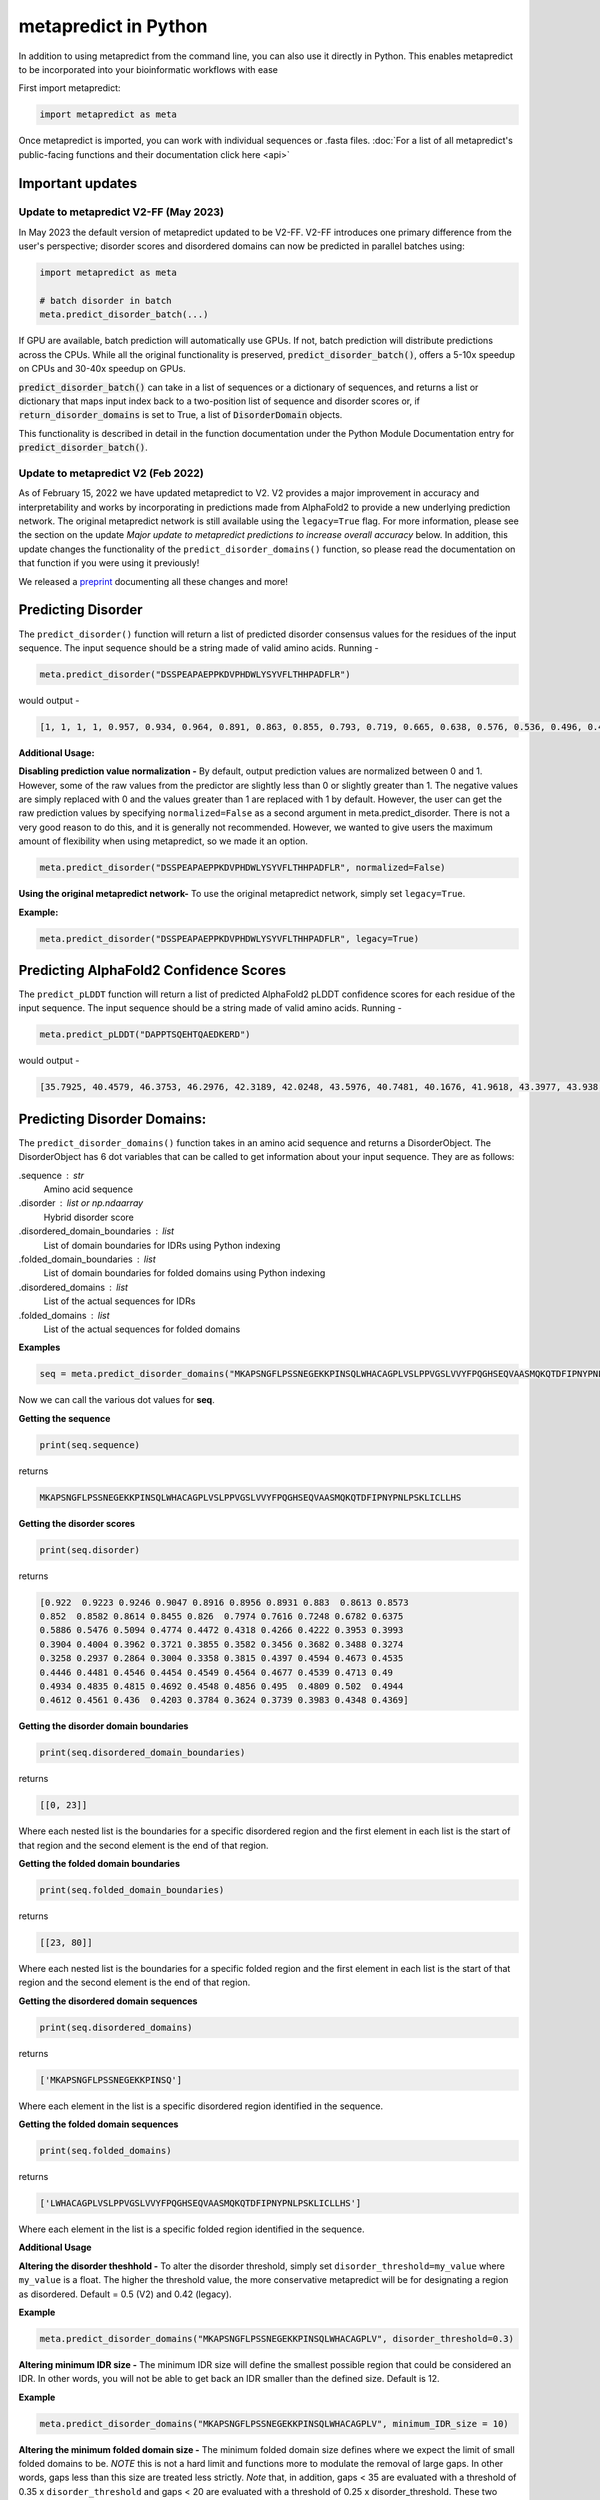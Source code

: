 metapredict in Python
=======================

In addition to using metapredict from the command line, you can also use it directly in Python. This enables metapredict to be incorporated into your bioinformatic workflows with ease

First import metapredict:

.. code-block:: python

	import metapredict as meta

Once metapredict is imported, you can work with individual sequences or .fasta files. :doc:`For a list of all metapredict's public-facing functions and their documentation click here  <api>`

Important updates
---------------------

Update to metapredict V2-FF (May 2023)
^^^^^^^^^^^^^^^^^^^^^^^^^^^^^^^^^^^^^^^^

In May 2023 the default version of metapredict updated to be V2-FF. V2-FF introduces one primary difference from the user's perspective; disorder scores and disordered domains can now be predicted in parallel batches using:

.. code-block:: python
	
	import metapredict as meta
	
	# batch disorder in batch
	meta.predict_disorder_batch(...) 
		
If GPU are available, batch prediction will automatically use GPUs. If not, batch prediction will distribute predictions across the CPUs. While all the original functionality is preserved, :code:`predict_disorder_batch()`, offers a 5-10x speedup on CPUs and 30-40x speedup on GPUs.  

:code:`predict_disorder_batch()` can take in a list of sequences or a dictionary of sequences, and returns a list or dictionary that maps input index back to a two-position list of sequence and disorder scores or, if :code:`return_disorder_domains` is set to True, a list of :code:`DisorderDomain` objects.

This functionality is described in detail in the function documentation under the Python Module Documentation entry for :code:`predict_disorder_batch()`.


Update to metapredict V2 (Feb 2022)
^^^^^^^^^^^^^^^^^^^^^^^^^^^^^^^^^^^^^
As of February 15, 2022 we have updated metapredict to V2. V2 provides a major improvement in accuracy and interpretability and works by incorporating in predictions made from AlphaFold2  to provide a new underlying prediction network. The original metapredict network is still available using the ``legacy=True`` flag. For more information, please see the section on the update *Major update to metapredict predictions to increase overall accuracy* below. In addition, this update changes the functionality of the ``predict_disorder_domains()`` function, so please read the documentation on that function if you were using it previously! 

We released a `preprint <https://www.biorxiv.org/content/10.1101/2022.06.06.494887v2>`_ documenting all these changes and more!


Predicting Disorder
--------------------

The ``predict_disorder()`` function will return a list of predicted disorder consensus values for the residues of the input sequence. The input sequence should be a string made of valid amino acids. Running -

.. code-block:: python
	
	meta.predict_disorder("DSSPEAPAEPPKDVPHDWLYSYVFLTHHPADFLR")

would output -

.. code-block:: python
	
	[1, 1, 1, 1, 0.957, 0.934, 0.964, 0.891, 0.863, 0.855, 0.793, 0.719, 0.665, 0.638, 0.576, 0.536, 0.496, 0.482, 0.306, 0.152, 0.096, 0.088, 0.049, 0.097, 0.235, 0.317, 0.341, 0.377, 0.388, 0.412, 0.46, 0.47, 0.545, 0.428]

**Additional Usage:**

**Disabling prediction value normalization -**
By default, output prediction values are normalized between 0 and 1. However, some of the raw values from the predictor are slightly less than 0 or slightly greater than 1. The negative values are simply replaced with 0 and the values greater than 1 are replaced with 1 by default. However, the user can get the raw prediction values by specifying ``normalized=False`` as a second argument in meta.predict_disorder. There is not a very good reason to do this, and it is generally not recommended. However, we wanted to give users the maximum amount of flexibility when using metapredict, so we made it an option.

.. code-block:: python
	
	meta.predict_disorder("DSSPEAPAEPPKDVPHDWLYSYVFLTHHPADFLR", normalized=False)


**Using the original metapredict network-**
To use the original metapredict network, simply set ``legacy=True``.

**Example:** 

.. code-block:: python
    
    meta.predict_disorder("DSSPEAPAEPPKDVPHDWLYSYVFLTHHPADFLR", legacy=True)


Predicting AlphaFold2 Confidence Scores
----------------------------------------

The ``predict_pLDDT`` function will return a list of predicted AlphaFold2 pLDDT confidence scores for each residue of the input sequence. The input sequence should be a string made of valid amino acids. Running -

.. code-block:: python
	
	meta.predict_pLDDT("DAPPTSQEHTQAEDKERD")

would output -

.. code-block:: python
	
	[35.7925, 40.4579, 46.3753, 46.2976, 42.3189, 42.0248, 43.5976, 40.7481, 40.1676, 41.9618, 43.3977, 43.938, 41.8352, 44.0462, 44.5382, 46.3081, 49.2345, 46.0671]


Predicting Disorder Domains:
-----------------------------

The ``predict_disorder_domains()`` function takes in an amino acid sequence and returns a DisorderObject. The DisorderObject has 6 dot variables that can be called to get information about your input sequence. They are as follows:


.sequence : str    
    Amino acid sequence 

.disorder : list or np.ndaarray
    Hybrid disorder score

.disordered_domain_boundaries : list
    List of domain boundaries for IDRs using Python indexing

.folded_domain_boundaries : list
    List of domain boundaries for folded domains using Python indexing

.disordered_domains : list
    List of the actual sequences for IDRs

.folded_domains : list
    List of the actual sequences for folded domains

**Examples**

.. code-block:: python

	seq = meta.predict_disorder_domains("MKAPSNGFLPSSNEGEKKPINSQLWHACAGPLVSLPPVGSLVVYFPQGHSEQVAASMQKQTDFIPNYPNLPSKLICLLHS")

Now we can call the various dot values for **seq**. 

**Getting the sequence**

.. code-block:: python

	print(seq.sequence)

returns

.. code-block:: python

	MKAPSNGFLPSSNEGEKKPINSQLWHACAGPLVSLPPVGSLVVYFPQGHSEQVAASMQKQTDFIPNYPNLPSKLICLLHS


**Getting the disorder scores**

.. code-block:: python

	print(seq.disorder)

returns

.. code-block:: python

	[0.922  0.9223 0.9246 0.9047 0.8916 0.8956 0.8931 0.883  0.8613 0.8573
 	0.852  0.8582 0.8614 0.8455 0.826  0.7974 0.7616 0.7248 0.6782 0.6375
 	0.5886 0.5476 0.5094 0.4774 0.4472 0.4318 0.4266 0.4222 0.3953 0.3993
 	0.3904 0.4004 0.3962 0.3721 0.3855 0.3582 0.3456 0.3682 0.3488 0.3274
 	0.3258 0.2937 0.2864 0.3004 0.3358 0.3815 0.4397 0.4594 0.4673 0.4535
 	0.4446 0.4481 0.4546 0.4454 0.4549 0.4564 0.4677 0.4539 0.4713 0.49
 	0.4934 0.4835 0.4815 0.4692 0.4548 0.4856 0.495  0.4809 0.502  0.4944
 	0.4612 0.4561 0.436  0.4203 0.3784 0.3624 0.3739 0.3983 0.4348 0.4369]


**Getting the disorder domain boundaries**

.. code-block:: python

	print(seq.disordered_domain_boundaries)

returns

.. code-block:: python

	[[0, 23]]

Where each nested list is the boundaries for a specific disordered region and the first element in each list is the start of that region and the second element is the end of that region.

**Getting the folded domain boundaries**

.. code-block:: python

	print(seq.folded_domain_boundaries)

returns

.. code-block:: python

	[[23, 80]]

Where each nested list is the boundaries for a specific folded region and the first element in each list is the start of that region and the second element is the end of that region.

**Getting the disordered domain sequences**

.. code-block:: python

	print(seq.disordered_domains)

returns

.. code-block:: python

	['MKAPSNGFLPSSNEGEKKPINSQ']

Where each element in the list is a specific disordered region identified in the sequence.

**Getting the folded domain sequences**

.. code-block:: python

	print(seq.folded_domains)

returns

.. code-block:: python

	['LWHACAGPLVSLPPVGSLVVYFPQGHSEQVAASMQKQTDFIPNYPNLPSKLICLLHS']

Where each element in the list is a specific folded region identified in the sequence.


**Additional Usage**

**Altering the disorder theshhold -**
To alter the disorder threshold, simply set ``disorder_threshold=my_value`` where ``my_value`` is a float. The higher the threshold value, the more conservative metapredict will be for designating a region as disordered. Default = 0.5 (V2) and 0.42 (legacy).

**Example**

.. code-block:: python

	meta.predict_disorder_domains("MKAPSNGFLPSSNEGEKKPINSQLWHACAGPLV", disorder_threshold=0.3)

**Altering minimum IDR size -**
The minimum IDR size will define the smallest possible region that could be considered an IDR. In other words, you will not be able to get back an IDR smaller than the defined size. Default is 12.

**Example**

.. code-block:: python

	meta.predict_disorder_domains("MKAPSNGFLPSSNEGEKKPINSQLWHACAGPLV", minimum_IDR_size = 10)

**Altering the minimum folded domain size -**
The minimum folded domain size defines where we expect the limit of small folded domains to be. *NOTE* this is not a hard limit and functions more to modulate the removal of large gaps. In other words, gaps less than this size are treated less strictly. *Note* that, in addition, gaps < 35 are evaluated with a threshold of 0.35 x ``disorder_threshold`` and gaps < 20 are evaluated with a threshold of 0.25 x disorder_threshold. These two length-scales were decided based on the fact that coiled-coiled regions (which are IDRs in isolation) often show up with reduced apparent disorder within IDRs but can be as short as 20-30 residues. The folded_domain_threshold is used based on the idea that it allows a 'shortest reasonable' folded domain to be identified. Default=50.

**Example**

.. code-block:: python

	meta.predict_disorder_domains("MKAPSNGFLPSSNEGEKKPINSQLWHACAGPLV", minimum_folded_domain = 60)

**Altering gap_closure -**
The gap closure defines the largest gap that would be closed. Gaps here refer to a scenario in which you have two groups of disordered residues separated by a 'gap' of not disordered residues. In general large gap sizes will favor larger contiguous IDRs. It's worth noting that gap_closure becomes relevant only when minimum_region_size becomes very small (i.e. < 5) because really gaps emerge when the smoothed disorder fit is "noisy", but when smoothed gaps are increasingly rare. Default=10.

**Example**

.. code-block:: python

	meta.predict_disorder_domains("MKAPSNGFLPSSNEGEKKPINSQLWHACAGPLV", gap_closure = 5)


**Using the original metapredict network-**
To use the original metapredict network, simply set ``legacy=True``.

**Example:** 

.. code-block:: python
    
    predict_disorder_domains("MKAPSNGFLPSSNEGEKKPINSQLWHACAGPLV", legacy=True)


Calculating Percent Disorder:
-----------------------------

The ``percent_disorder()`` function will return the percent of residues in a sequence that are predicted to be disordered.

Running -

.. code-block:: python

	meta.percent_disorder("DSSPEAPAEPPKDVPHDWLPYSYVFGLGTPHGHPPADFGLR")

would output - 

.. code-block:: python

	58.537

``Percent_disorder()`` has two modes defined by the ``mode`` keyword: ``threshold`` and ``disorder_domains``. 

The default usage is with the ``threshold`` mode. In this case, each residue is evaluated against a threshold value, where disorder scores above that threshold count towards disordered residues. This mode uses a threshold value of 0.5 (for V2) or 0.3 (for legacy), although the threshold can be changed (see below).

The alternative mode, ``disorder_domains``, makes use of metapredict's ``predict_disorder_domains()`` functionality. Now, the sequence is divided up into IDRs and folded domains, and then the percentage disordered is based on what fraction of residues fall into IDRs. The underlying disorder domain prediction uses the default disorder thresholds as per the  ``predict_disorder_domains()` function, but this can be over-ridden if a ``disorder_threshold`` keyword is passed. For example:

.. code-block:: python

	meta.percent_disorder("DSSPEAPAEPPKDVPHDWLPYSYVFGLGTPHGHPPADFGLR", mode='disorder_domains')

would output - 

.. code-block:: python

	100.0
	
because the short 'folded' region where residue have a disorder score below the threshold are incorporated into the IDR in the ``predict_disorder_domains()`` function.

**Additional Usage:**

**Changing the cutoff value -**
If you want to be more strict in what you consider to be disordered for calculating percent disorder of an input sequence, you can simply specify the cutoff value by adding the argument ``cutoff=<value>`` where the ``<value>`` corresponds to the percent (expressed as a fraction) you would like to use as the cutoff (for example, 0.8 would be 80%).

**Example:**

.. code-block:: python

	meta.percent_disorder("DSSPEAPAEPPKDVPHDWLYSYVFLTHHPADFLR", disorder_threshold= 0.8)

would output

.. code-block:: python

	26.471

The higher the cutoff value, the higher the value any given predicted residue must be greater than or equal to in order to be considered disordered when calculating the final percent disorder for the input sequence.

**Using the original metapredict network-**
To use the original metapredict network, simply set ``legacy=True``.

**Example:** 

.. code-block:: python
    
    meta.percent_disorder("DSSPEAPAEPPKDVPHDWLYSYVFLTHHPADFLR", disorder_threshold= 0.8, legacy=True)


would output

.. code-block:: python

	29.412
	

Graphing Disorder
------------------

The ``graph_disorder()`` function will show a plot of the predicted disorder consensus values across the input amino acid sequence. Running - 

.. code-block:: python
	
	meta.graph_disorder("GHPGKQRNPGEHHSSRNVKRNWNNSPSGPNEGRESQEERKTPPRRGGQQSGESHNQDETNKPNPSDNHHEEEKADDNAHRGNDSSPEAPAEPPKDVPHDWLYSYVFLTHHPADFLRAKRVLRENFVQCEKAWHRRRLAHPYNRINMQWLDVFDGDCWLAPQLCFGFQFGHDRPVWKIFWYHERGDLRYKLILKDHANVLNKPAHSRNARCESSAPSHDPHGNANSYDKKVTTPDPTEIKSSQESGNSNPDHSPHMPGRDMQEQPGEEPGGHPEKRLIRSKGKTDYKDNRSPRNNPSTDPEWESAHFQWSHDPNEQWLHNLGWPMRWMWQLPNPGIEPFSLNTRKKAPSWINLLYNADPCKTQDDERDCEHHMYQIQPIAPVPKIAMHYCTCFPRVHRIPC")

would output -

.. image:: ../images/meta_predict_disorder.png
  :width: 400

**Additional Usage**

**Adding Predicted AlphaFold2 Confidence Scores -**
To add predicted AlphaFold2 pLDDT confidence scores, simply specify ``pLDDT_scores=True``.

**Example**

.. code-block:: python
	
	seq = 'GHPGKQRNPGEHHSSRNVKRNWNNSPSGPNEGRESQEERKTPPRRGGQQSGESHNQDETNKPNPSDNHHEEEKADDNAHRGNDSSPEAPAEPPKDVPHDWLYSYVFLTHHPADFLRAKRVLRENFVQCEKAWHRRRLAHPYNRINMQWLDVFDGDCWLAPQLCFGFQFGHDRPVWKIFWYHERGDLRYKLILKDHANVLNKPAHSRNARCESSAPSHDPHGNANSYDKKVTTPDPTEIKSSQESGNSNPDHSPHMPGRDMQEQPGEEPGGHPEKRLIRSKGKTDYKDNRSPRNNPSTDPEWESAHFQWSHDPNEQWLHNLGWPMRWMWQLPNPGIEPFSLNTRKKAPSWINLLYNADPCKTQDDERDCEHHMYQIQPIAPVPKIAMHYCTCFPRVHRIPC'
	
	meta.graph_disorder(seq, pLDDT_scores=True)

would output - 

.. image:: ../images/confidence_scores_disorder.png
  :width: 400


**Changing title of generated graph -**
There are two parameters that the user can change for graph_disorder(). The first is the name of the title for the generated graph. The name by default is blank and the title of the graph is simply *Predicted protein disorder*. However, the title can be specified by specifying ``title = "my cool title"`` would result in a title of *my cool title*. Running - 

.. code-block:: python

	meta.graph_disorder("GHPGKQRNPGEHHSSRNVKRNWNNSPSGPNEGRESQEERKTPPRRGGQQSGESHNQDETNKPNPSDNHHEEEKADDNAHRGNDSSPEAPAEPPKDVPHDWLYSYVFLTHHPADFLRAKRVLRENFVQCEKAWHRRRLAHPYNRINMQWLDVFDGDCWLAPQLCFGFQFGHDRPVWKIFWYHERGDLRYKLILKDHANVLNKPAHSRNARCESSAPSHDPHGNANSYDKKVTTPDPTEIKSSQESGNSNPDHSPHMPGRDMQEQPGEEPGGHPEKRLIRSKGKTDYKDNRSPRNNPSTDPEWESAHFQWSHDPNEQWLHNLGWPMRWMWQLPNPGIEPFSLNTRKKAPSWINLLYNADPCKTQDDERDCEHHMYQIQPIAPVPKIAMHYCTCFPRVHRIPC", title = "MadeUpProtein")

would output -

.. image:: ../images/python_meta_predict_MadeUpProtein.png
  :width: 400

**Changing the resolution of the generated graph -**
By default, the output graph has a DPI of 150. However, the user can change the DPI of the generated graph (higher values have greater resolution). To do so, simply specify ``DPI = <number>`` where ``<number`` is an integer.

**Example:**

.. code-block:: python

	meta.graph_disorder("DAPPTSQEHTQAEDKERD", DPI=300)


**Changing the disorder threshold line -**
The disorder threshold line for graphs defaults to 0.3. However, if you want to change where the line designating the disorder cutoff is, simply specify ``disorder_threshold = <float>`` where ``<float>`` is a  value between 0 and 1.

**Example**

.. code-block:: python

	meta.graph_disorder("DAPPTSQEHTQAEDKERD", disorder_threshold=0.5)

**Adding shaded regions to the graph -** If you would like to shade specific regions of your generated graph (perhaps shade the disordered regions), you can specify ``shaded_regions=[[list of regions]]`` where the list of regions is a list of lists that defines the regions to shade.

**Example**

.. code-block:: python

    meta.graph_disorder("DAPPTSQEHTQAEDKERDDAPPTSQEHTQAEDKERDDAPPTSQEHTQAEDKERD", shaded_regions=[[1, 20], [30, 40]])

In addition, you can specify the color of the shaded regions by specifying ``shaded_region_color``. The default for this is red. You can specify any matplotlib color or a hex color string.

**Example**

.. code-block:: python

    meta.graph_disorder("DAPPTSQEHTQAEDKERDDAPPTSQEHTQAEDKERDDAPPTSQEHTQAEDKERD", shaded_regions=[[1, 20], [30, 40]], shaded_region_color="blue")

**Saving the graph -** By default, the graph will automatically appear. However, you can also save the graph if you'd like. To do this, simply specify ``output_file = path_where_to_save/filename.file_extension.`` For example, ``output_file=/Users/thisUser/Desktop/cool_graphs/myCoolGraph.png``. You can save the file with any valid matplotlib extension (``.png``, ``.pdf``, etc.). 

**Example**

.. code-block:: python

    meta.graph_disorder("DAPPTSQEHTQAEDKER", output_file=/Users/thisUser/Desktop/cool_graphs/myCoolGraph.png)


**Using the original metapredict network-**
To use the original metapredict network, simply set ``legacy=True``.

**Example:** 

.. code-block:: python
    
    meta.graph_disorder("DAPPTSQEHTQAEDKER", legacy=True)


Graphing AlphaFold2 Confidence Scores
--------------------------------------

The ``graph_pLDDT`` function will show a plot of the predicted AlphaFold2 pLDDT confidence scores across the input amino acid sequence.

**Example**

.. code-block:: python

    meta.graph_pLDDT("DAPTSQEHTQAEDKERDSKTHPQKKQSPS")

This function has all of the same functionality as ``graph_disorder``.



Predicting Disorder From a .fasta File:
---------------------------------------

By using the ``predict_disorder_fasta()`` function, you can predict disorder values for the amino acid sequences in a .fasta file. By default, this function will return a dictionary where the keys in the dictionary are the fasta headers and the values are the consensus disorder predictions of the amino acid sequence associated with each fasta header in the original .fasta file.

**Example:**

.. code-block:: python

	meta.predict_disorder_fasta("file path to .fasta file/fileName.fasta")

An actual file path would look something like:

.. code-block:: python

	meta.predict_disorder_fasta("/Users/thisUser/Desktop/coolSequences.fasta")


**Additional Usage:**

**Save the output values -**
By default the predict_disorder_fasta function will immediately return a dictionary. However, you can also save the output to a ``.csv`` file by specifying ``output_file = "location you want to save the file to"``. When specifying the file path, you also want to specify the file name. The first cell of each row will contain a fasta header and the subsequent cells in that row will contain predicted consensus disorder values for the protein associated with the fasta header.

**Example:**

.. code-block:: python

    meta.predict_disorder_fasta("file path to .fasta file/fileName.fasta", output_file="file path where the output .csv should be saved")

An actual filepath would look something like:

.. code-block:: python

    meta.predict_disorder_fasta("/Users/thisUser/Desktop/coolSequences.fasta", output_file="/Users/thisUser/Desktop/cool_predictions.csv")


**Get raw prediction values -**
By default, this function will output prediction values that are normalized between 0 and 1. However, some of the raw values from the predictor are slightly less than 0 or slightly greater than 1. The negative values are simply replaced with 0 and the values greater than 1 are replaced with 1 by default. If you want the raw values simply specify ``normalized=False``. There is not a very good reason to do this, and it is generally not recommended. However, we wanted to give users the maximum amount of flexibility when using metapredict, so we made it an option.

**Example:**

.. code-block:: python

	meta.predict_disorder_fasta("/Users/thisUser/Desktop/coolSequences.fasta", normalized=False)


**Using the original metapredict network-**
To use the original metapredict network, simply set ``legacy=True``.

**Example:** 

.. code-block:: python
    
    meta.predict_disorder_fasta("/Users/thisUser/Desktop/coolSequences.fasta", legacy=True)


Predicting AlphaFold2 confidence scores From a .fasta File
-------------------------------------------------------------

Just like with ``predict_disorder_fasta``, you can use ``predict_pLDDT_fasta`` to get predicted AlphaFold2 pLDDT confidence scores from a fasta file. All the same functionality in ``predict_disorder_fasta`` is in ``predict_pLDDT_fasta``.

**Example**

.. code-block:: python

	meta.predict_pLDDT_fasta("/Users/thisUser/Desktop/coolSequences.fasta")


Predict Disorder Using Uniprot ID
-----------------------------------

By using the ``predict_disorder_uniprot()`` function, you can return predicted consensus disorder values for the amino acid sequence of a protein by specifying the UniProt ID. 

**Example**

.. code-block:: python

    meta.predict_disorder_uniprot("Q8N6T3")


**Using the original metapredict network-**
To use the original metapredict network, simply set ``legacy=True``.

**Example:** 

.. code-block:: python
    
     meta.predict_disorder_uniprot("Q8N6T3", legacy=True)


Predicting AlphaFold2 Confidence Scores Using Uniprot ID
-----------------------------------------------------------

By using the ``predict_pLDDT_uniprot`` function, you can generate predicted AlphaFold2 pLDDT confidence scores by inputting a UniProt ID.

**Example**

.. code-block:: python

    meta.predict_pLDDT_uniprot('P16892')



Generating Disorder Graphs From a .fasta File:
-----------------------------------------------

By using the ``graph_disorder_fasta()`` function, you can graph predicted consensus disorder values for the amino acid sequences in a .fasta file. The ``graph_disorder_fasta()`` function takes a ``.fasta`` file as input and by default will return the graphs immediately. However, you can specify ``output_dir=path_to_save_files`` which result in a ``.png`` file saved to that directory for every sequence within the ``.fasta`` file. 

You cannot specify the output file name here! By default, the file name will be the first 14 characters of the FASTA header followed by the filetype as specified by filetype. If you wish for the files to include a unique leading number (i.e. X_rest_of_name where X starts at 1 and increments) then set ``indexed_filenames = True``. This can be useful if you have sequences where the 1st 14 characters may be identical, which would otherwise overwrite an output file. By default this will return a single graph for every sequence in the FASTA file. 

**WARNING -**
This command will generate a graph for ***every*** sequence in the .fasta file. If you have 1,000 sequences in a .fasta file and you do not specify the ``output_dir``, it will generate **1,000** graphs that you will have to close sequentially. Therefore, I recommend specifying the ``output_dir`` such that the output is saved to a dedicated folder.


**Example:**

.. code-block:: python

    meta.graph_disorder_fasta("file path to .fasta file/fileName.fasta", output_dir="file path of where to save output graphs")

An actual file path would look something like:

.. code-block:: python

    meta.graph_disorder_fasta("/Users/thisUser/Desktop/coolSequences.fasta", output_dir="/Users/thisUser/Desktop/folderForGraphs")


**Additional Usage**

**Adding Predicted AlphaFold2 Confidence Scores -**
To add predicted AlphaFold2 pLDDT confidence scores, simply specify ``pLDDT_scores=True``.

**Example**

.. code-block:: python

    meta.graph_disorder_fasta("/Users/thisUser/Desktop/coolSequences.fasta", pLDDT_scores=True)


**Changing resolution of saved graphs -**
By default, the output files have a DPI of 150. However, the user can change the DPI of the output files (higher values have greater resolution but take up more space). To change the DPI, specify ``DPI=Number`` where Number is an integer.

**Example:**

.. code-block:: python

	meta.graph_disorder_fasta("/Users/thisUser/Desktop/coolSequences.fasta", DPI=300, output_dir="/Users/thisUser/Desktop/folderForGraphs")

**Changing the output file type -** 
By default the output file is a .png. However, you can specify the output file type by using ``output_filetype="file_type"``, where file_type is some matplotlib compatible file type (such as ``.pdf``).

**Example**

.. code-block:: python

    meta.graph_disorder_fasta("/Users/thisUser/Desktop/coolSequences.fasta", output_dir="/Users/thisUser/Desktop/folderForGraphs", output_filetype = "pdf")

**Indexing generated files -**
If you would like to index the file names with a leading unique integer starting at 1, set ``indexed_filenames=True``.

**Example**

.. code-block:: python

    meta.graph_disorder_fasta("/Users/thisUser/Desktop/coolSequences.fasta", output_dir="/Users/thisUser/Desktop/folderForGraphs", indexed_filenames=True)


**Using the original metapredict network-**
To use the original metapredict network, simply set ``legacy=True``.

**Example:** 

.. code-block:: python
    
    meta.graph_disorder_fasta("/Users/thisUser/Desktop/coolSequences.fasta", output_dir="/Users/thisUser/Desktop/folderForGraphs", legacy=True)


Generating AlphaFold2 Confidence Score Graphs from fasta files
----------------------------------------------------------------

By using the ``graph_pLDDT_fasta`` function, you can graph predicted AlphaFold2 pLDDT confidence scores for the amino acid sequences in a .fasta file. This works the same as ``graph_disorder_fasta`` but instead returns graphs with just the predicted AlphaFold2 pLDDT scores.

.. code-block:: python

    meta.graph_pLDDT_fasta("/Users/thisUser/Desktop/coolSequences.fasta", output_dir="/Users/thisUser/Desktop/folderForGraphs")


Generating Graphs Using UniProt ID
------------------------------------

By using the ``graph_disorder_uniprot()`` function, you can graph predicted consensus disorder values for the amino acid sequence of a protein by specifying the UniProt ID. 

**Example**

.. code-block:: python

    meta.graph_disorder_uniprot("Q8N6T3")

This function carries all of the same functionality as ``graph_disorder()`` including specifying disorder_threshold, title of the graph, the DPI, and whether or not to save the output.

**Example**

.. code-block:: python

    meta.graph_disorder_uniprot("Q8N6T3", disorder_threshold=0.5, title="my protein", DPI=300, output_file="/Users/thisUser/Desktop/my_cool_graph.png")

**Additional usage**

**Adding Predicted AlphaFold2 Confidence Scores -**
To add predicted AlphaFold2 pLDDT confidence scores, simply specify ``pLDDT_scores=True``.

**Example**

.. code-block:: python

    meta.graph_disorder_uniprot("Q8N6T3", pLDDT_scores=True)

**Using the original metapredict network-**
To use the original metapredict network, simply set ``legacy=True``.

**Example:** 

.. code-block:: python
    
    meta.graph_disorder_uniprot("Q8N6T3", legacy=True)

Generating AlphaFold2 Confidence Score Graphs Using UniProt ID
--------------------------------------------------------------

Just like with disorder predictions, you can also get AlphaFold2 pLDDT confidence score graphs using the Uniprot ID. This will **only display the pLDDT confidence scores** and not the predicted disorder scores. 

**Example**

.. code-block:: python

    meta.graph_pLDDT_uniprot("Q8N6T3")


Predicting Disorder Domains using a Uniprot ID:
-------------------------------------------------

In addition to inputting a sequence, you can predict disorder domains by inputting a Uniprot ID by using the ``predict_disorder_domains_uniprot`` function. This function has the exact same functionality as ``predict_disorder_domains`` except you can now input a Uniprot ID. This also returns a DisorderedObject. The DisorderObject has 6 dot variables that can be called to get information about your input sequence. They are as follows:


.sequence : str    
    Amino acid sequence 

.disorder : list or np.ndaarray
    Hybrid disorder score

.disordered_domain_boundaries : list
    List of domain boundaries for IDRs using Python indexing

.folded_domain_boundaries : list
    List of domain boundaries for folded domains using Python indexing

.disordered_domains : list
    List of the actual sequences for IDRs

.folded_domains : list
    List of the actual sequences for folded domains



**Example**

.. code-block:: python

    seq = meta.predict_disorder_domains_uniprot('Q8N6T3')

.. code-block:: python

    print(seq.disorder)


**Using the original metapredict network-**
To use the original metapredict network, simply set ``legacy=True``.

**Example:** 

.. code-block:: python
    
    meta.predict_disorder_domains_uniprot('Q8N6T3' legacy=True)



Batch prediction of disorder scores or disordered domains
---------------------------------------------------------

As of metapredict V2-FF (V2.6), metapredict enables GPU or CPU enabled batch prediction.


Predicting disorder scores in batch mode
^^^^^^^^^^^^^^^^^^^^^^^^^^^^^^^^^^^^^^^^^^^^

The simplest usage is to pass a list of sequences to :code:`predict_disorder_batch()` e.g.:

.. code-block:: python

	seqs = ['APSPASPPASPSA','PQPQPQPWQPWPQPW','ASDASFPAPSDPASDPA']

	return_data = meta.predict_disorder_batch(seqs)
	
In this scenario, :code:`return_data` is a list of three elements, where each element is itself a list that has two elements; the sequence and the per-residue disorder scores as an :code:`np.ndarray`:

.. code-block:: python

	[['APSPASPPASPSA',
	  array([0.8983, 0.9628, 0.9682, 0.9767, 0.9798, 0.9904, 0.9774, 0.9711,
	         0.9656, 0.969 , 0.9361, 0.8879, 0.7606], dtype=float32)],
	 ['PQPQPQPWQPWPQPW',
	  array([0.9251, 0.9448, 0.949 , 0.9393, 0.9276, 0.9132, 0.8923, 0.8575,
	         0.8385, 0.8138, 0.7777, 0.7366, 0.7164, 0.6184, 0.4999],
	        dtype=float32)],
	 ['ASDASFPAPSDPASDPA',
	  array([0.8881, 0.9427, 0.95  , 0.9415, 0.9431, 0.9336, 0.9295, 0.9304,
	         0.9299, 0.9377, 0.9351, 0.9235, 0.9137, 0.9203, 0.8864, 0.83  ,
	         0.7037], dtype=float32)]]

Note also that by default this function will print a progress bar to report on how quickly predictions are running. If this is not desired, the progress bar can be turned off using :code:`show_progress_bar=False` option in the function signature.

In addition to passing in a list of sequences, you can also pass in a dictionary of sequences with protein_id:sequence mapping. In this case, the function will return a dictionary that has the same key-value pairing as the input dictionary, but instead of key-value (protein_id:[sequence, disorder prediction]). In this way, predicting disorder scores for large sets of sequences becomes straight forward. 

Predicting disordered domains in batch mode
^^^^^^^^^^^^^^^^^^^^^^^^^^^^^^^^^^^^^^^^^^^^
For disordered domains, the same function can be used with  :code:`return_domains=True` set. If this is the case, the same input/output behavior (lists or dictionaries as inputs) can be used, but rather than returning a two-position list of sequence and disorder score, the return type is a single DisorderDomain object. 

DisorderDomain objects are data structures that present a set of information about a protein. Each object has six so-called "dot variables" (object variables) that provide distinct information:

* `sequence` - reports on the sequence of the full protein
* `disorder` - reports on the per-residue disorder score for the whole protein (i.e. the same information that would be reported if :code:`return_domains=False` 
* `disordered_domain_boundaries` - is a list with 0 or more sublists, where those sublists define the start and end positions of the IDRs within the protein sequence. These domain boundaries follow Python notation, i.e. if a disordered region ran between residue 1 and 10 in a protein, the boundaries would be [0,9].
* `folded_domain_boundaries` - same conceptual idea as described for the `disordered_domain_boundaries`, except here the reciprocal folded domain boundaries are reported.
* `disordered_domains` - the actual amino acid sequence of the IDRs - i.e. the length of `disordered_domains` is the same as the length of `disordered_domain_boundaries`.
* `folded_domains` - the actual amino acid sequence of the folded domains - i.e. the length of `folded_domains` is the same as the length of `folded_domain_boundaries`.

As an example:

.. code-block:: python

	seqs = ['APSPASPPASPSA','PQPQPQPWQPWPQPW','ASDASFPAPSDPASDPA']

	return_data = meta.predict_disorder_batch(seqs, return_domains=True)

	# if we then examined one of the return objects
	tmp = return_data[0]
	
	print(tmp)
	
		DisorderObject for sequence with 13 residues, 1 IDRs, and 0 folded domains
		Available dot variables are:
		  .sequence
		  .disorder
		  .disordered_domain_boundaries
		  .folded_domain_boundaries
		  .disordered_domains
		  .folded_domains
		  
	print(tmp.disordered_domains)
		['APSPASPPASPSA']
		
	print(disorder)
		[0.8983 0.9628 0.9682 0.9767 0.9798 0.9904 0.9774 0.9711 0.9656 		0.969 0.9361 0.8879 0.7606]
		
The various options for changing the definition of a disordered domain are also available to be passed to :code:`meta.predict_disorder_batch()`. For a complete list of possible input variables we recommend checking out the corresponding Python module documentation.


Predicting Disorder Domains from external scores:
--------------------------------------------------

The ``predict_disorder_domains_from_external_scores()`` function takes in an disorder scores, an amino acid sequence (optinally), and returns a DisorderObject. This function lets you use other disorder predictor scores and still use the predict_disorder_domains() functionality. The DisorderObject has 6 dot variables that can be called to get information about your input sequence. They are as follows: 

.sequence : str    
    Amino acid sequence 

.disorder : list or np.ndaarray
    Hybrid disorder score

.disordered_domain_boundaries : list
    List of domain boundaries for IDRs using Python indexing

.folded_domain_boundaries : list
    List of domain boundaries for folded domains using Python indexing

.disordered_domains : list
    List of the actual sequences for IDRs

.folded_domains : list
    List of the actual sequences for folded domains

**Examples**

.. code-block:: python

	seq = meta.predict_disorder_domains_from_external_scores(disorder=[0.8577, 0.9313, 0.9313, 0.9158, 0.8985, 0.8903, 0.8895, 0.869, 0.8444, 0.8594, 0.8643, 0.8605, 0.8697, 0.8627, 0.8641, 0.8633, 0.8487, 0.8512, 0.8236, 0.8079, 0.8047, 0.8021, 0.7954, 0.7867, 0.7797, 0.7982, 0.7842, 0.7614, 0.7931, 0.8166, 0.8298, 0.8222, 0.8227, 0.8183, 0.8279, 0.838, 0.8535, 0.8512, 0.8464, 0.8469, 0.8322, 0.8265, 0.794, 0.7827, 0.7699, 0.7575, 0.7178, 0.5988], sequence = 'MKAPSNGFLPSSNEGEKKPINSQLMKAPSNGFLPSSNEGEKKPINSQL')

Now we can call the various dot values for **seq**. 

**Getting the sequence**

.. code-block:: python

	print(seq.sequence)

returns

.. code-block:: python

	MKAPSNGFLPSSNEGEKKPINSQLMKAPSNGFLPSSNEGEKKPINSQL


**Getting the disorder scores**

.. code-block:: python

	print(seq.disorder)



**Getting the disorder domain boundaries**

.. code-block:: python

	print(seq.disordered_domain_boundaries)



**Getting the folded domain boundaries**

.. code-block:: python

	print(seq.folded_domain_boundaries)


**Getting the disordered domain sequences**

.. code-block:: python

	print(seq.disordered_domains)


**Getting the folded domain sequences**

.. code-block:: python

	print(seq.folded_domains)



**Additional Usage**

**Altering the disorder threshold -**
To alter the disorder threshold, simply set ``disorder_threshold=my_value`` where ``my_value`` is a float. The higher the threshold value, the more conservative metapredict will be for designating a region as disordered. Default = 0.42

**Example**

.. code-block:: python

	meta.predict_disorder_domains_from_external_scores("MKAPSNGFLPSSNEGEKKPINSQLWHACAGPLV", disorder_threshold=0.3)

**Altering minimum IDR size -**
The minimum IDR size will define the smallest possible region that could be considered an IDR. In other words, you will not be able to get back an IDR smaller than the defined size. Default is 12.

**Example**

.. code-block:: python

	meta.predict_disorder_domains_from_external_scores("MKAPSNGFLPSSNEGEKKPINSQLWHACAGPLV", minimum_IDR_size = 10)

**Altering the minimum folded domain size -**
The minimum folded domain size defines where we expect the limit of small folded domains to be. *NOTE* this is not a hard limit and functions more to modulate the removal of large gaps. In other words, gaps less than this size are treated less strictly. *Note* that, in addition, gaps < 35 are evaluated with a threshold of 0.35 x disorder_threshold and gaps < 20 are evaluated with a threshold of 0.25 x disorder_threshold. These two lengthscales were decided based on the fact that coiled-coiled regions (which are IDRs in isolation) often show up with reduced apparent disorder within IDRs but can be as short as 20-30 residues. The folded_domain_threshold is used based on the idea that it allows a 'shortest reasonable' folded domain to be identified. Default=50.

**Example**

.. code-block:: python

	meta.predict_disorder_domains_from_external_scores("MKAPSNGFLPSSNEGEKKPINSQLWHACAGPLV", minimum_folded_domain = 60)

**Altering gap_closure -**
The gap closure defines the largest gap that would be closed. Gaps here refer to a scenario in which you have two groups of disordered residues seprated by a 'gap' of not disordered residues. In general large gap sizes will favour larger contiguous IDRs. It's worth noting that gap_closure becomes relevant only when minimum_region_size becomes very small (i.e. < 5) because really gaps emerge when the smoothed disorder fit is "noisy", but when smoothed gaps are increasingly rare. Default=10.

**Example**

.. code-block:: python

	meta.predict_disorder_domains_from_external_scores("MKAPSNGFLPSSNEGEKKPINSQLWHACAGPLV", gap_closure = 5)

